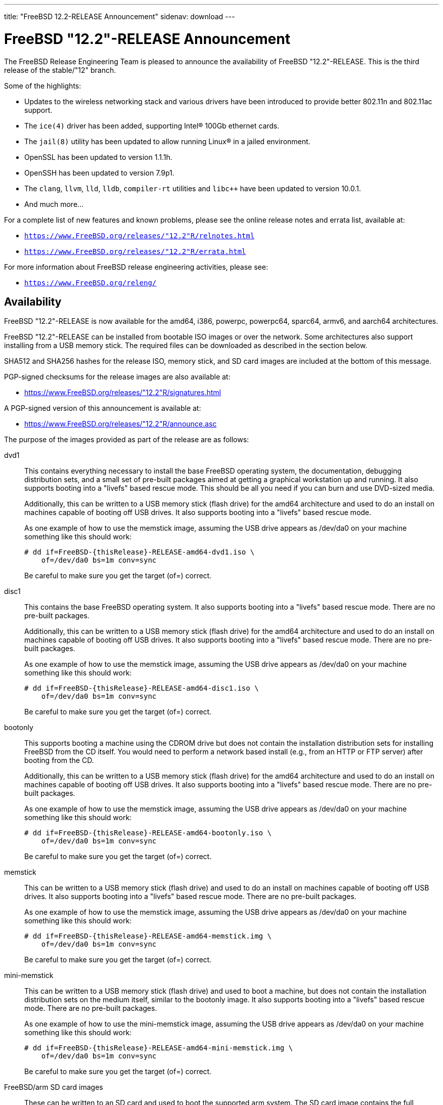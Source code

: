 ---
title: "FreeBSD 12.2-RELEASE Announcement"
sidenav: download
---

:thisBranch: "12"
:thisRelease: "12.2"
:nextRelease: "12.3"
:lastRelease: "12.1"
:thisEOL: "June 30, 2024"
:lasteol: January 31, 2021
:which: third

= FreeBSD {thisRelease}-RELEASE Announcement 

The FreeBSD Release Engineering Team is pleased to announce the availability of FreeBSD {thisRelease}-RELEASE. This is the {which} release of the stable/{thisBranch} branch.

Some of the highlights:

* Updates to the wireless networking stack and various drivers have been introduced to provide better 802.11n and 802.11ac support.
* The `ice(4)` driver has been added, supporting Intel(R) 100Gb ethernet cards.
* The `jail(8)` utility has been updated to allow running Linux(R) in a jailed environment.
* OpenSSL has been updated to version 1.1.1h.
* OpenSSH has been updated to version 7.9p1.
* The `clang`, `llvm`, `lld`, `lldb`, `compiler-rt` utilities and `libc++` have been updated to version 10.0.1.
* And much more...

For a complete list of new features and known problems, please see the online release notes and errata list, available at:

* `https://www.FreeBSD.org/releases/{thisRelease}R/relnotes.html`
* `https://www.FreeBSD.org/releases/{thisRelease}R/errata.html`

For more information about FreeBSD release engineering activities, please see:

* `https://www.FreeBSD.org/releng/`

== Availability

FreeBSD {thisRelease}-RELEASE is now available for the amd64, i386, powerpc, powerpc64, sparc64, armv6, and aarch64 architectures.

FreeBSD {thisRelease}-RELEASE can be installed from bootable ISO images or over the network. Some architectures also support installing from a USB memory stick. The required files can be downloaded as described in the section below.

SHA512 and SHA256 hashes for the release ISO, memory stick, and SD card images are included at the bottom of this message.

PGP-signed checksums for the release images are also available at:

* https://www.FreeBSD.org/releases/{thisRelease}R/signatures.html

A PGP-signed version of this announcement is available at:

* https://www.FreeBSD.org/releases/{thisRelease}R/announce.asc

The purpose of the images provided as part of the release are as follows:

dvd1::
This contains everything necessary to install the base FreeBSD operating system, the documentation, debugging distribution sets, and a small set of pre-built packages aimed at getting a graphical workstation up and running. It also supports booting into a "livefs" based rescue mode. This should be all you need if you can burn and use DVD-sized media.
+
Additionally, this can be written to a USB memory stick (flash drive) for the amd64 architecture and used to do an install on machines capable of booting off USB drives. It also supports booting into a "livefs" based rescue mode.
+
As one example of how to use the memstick image, assuming the USB drive appears as /dev/da0 on your machine something like this should work:
+
....
# dd if=FreeBSD-{thisRelease}-RELEASE-amd64-dvd1.iso \
    of=/dev/da0 bs=1m conv=sync
....
+
Be careful to make sure you get the target (of=) correct.
disc1::
This contains the base FreeBSD operating system. It also supports booting into a "livefs" based rescue mode. There are no pre-built packages.
+
Additionally, this can be written to a USB memory stick (flash drive) for the amd64 architecture and used to do an install on machines capable of booting off USB drives. It also supports booting into a "livefs" based rescue mode. There are no pre-built packages.
+
As one example of how to use the memstick image, assuming the USB drive appears as /dev/da0 on your machine something like this should work:
+
....
# dd if=FreeBSD-{thisRelease}-RELEASE-amd64-disc1.iso \
    of=/dev/da0 bs=1m conv=sync
....
+
Be careful to make sure you get the target (of=) correct.
bootonly::
This supports booting a machine using the CDROM drive but does not contain the installation distribution sets for installing FreeBSD from the CD itself. You would need to perform a network based install (e.g., from an HTTP or FTP server) after booting from the CD.
+
Additionally, this can be written to a USB memory stick (flash drive) for the amd64 architecture and used to do an install on machines capable of booting off USB drives. It also supports booting into a "livefs" based rescue mode. There are no pre-built packages.
+
As one example of how to use the memstick image, assuming the USB drive appears as /dev/da0 on your machine something like this should work:
+
....
# dd if=FreeBSD-{thisRelease}-RELEASE-amd64-bootonly.iso \
    of=/dev/da0 bs=1m conv=sync
....
+
Be careful to make sure you get the target (of=) correct.
memstick::
This can be written to a USB memory stick (flash drive) and used to do an install on machines capable of booting off USB drives. It also supports booting into a "livefs" based rescue mode. There are no pre-built packages.
+
As one example of how to use the memstick image, assuming the USB drive appears as /dev/da0 on your machine something like this should work:
+
....
# dd if=FreeBSD-{thisRelease}-RELEASE-amd64-memstick.img \
    of=/dev/da0 bs=1m conv=sync
....
+
Be careful to make sure you get the target (of=) correct.
mini-memstick::
This can be written to a USB memory stick (flash drive) and used to boot a machine, but does not contain the installation distribution sets on the medium itself, similar to the bootonly image. It also supports booting into a "livefs" based rescue mode. There are no pre-built packages.
+
As one example of how to use the mini-memstick image, assuming the USB drive appears as /dev/da0 on your machine something like this should work:
+
....
# dd if=FreeBSD-{thisRelease}-RELEASE-amd64-mini-memstick.img \
    of=/dev/da0 bs=1m conv=sync
....
+
Be careful to make sure you get the target (of=) correct.
FreeBSD/arm SD card images::
These can be written to an SD card and used to boot the supported arm system. The SD card image contains the full FreeBSD installation, and can be installed onto SD cards as small as 512Mb.
+
For convenience for those without console access to the system, a `freebsd` user with a password of `freebsd` is available by default for `ssh(1)` access. Additionally, the `root` user password is set to `root`, which it is strongly recommended to change the password for both users after gaining access to the system.
+
To write the FreeBSD/arm image to an SD card, use the `dd(1)` utility, replacing _KERNEL_ with the appropriate kernel configuration name for the system.
+
....
# dd if=FreeBSD-{thisRelease}-RELEASE-arm-armv6-KERNEL.img \
    of=/dev/da0 bs=1m conv=sync
....
+
Be careful to make sure you get the target (of=) correct.

FreeBSD {thisRelease}-RELEASE can also be purchased on CD-ROM or DVD from several vendors. One of the vendors that will be offering FreeBSD {thisRelease}-based products is:

* FreeBSD Mall, Inc.` https://www.freebsdmall.com`

Pre-installed virtual machine images are also available for the amd64 (x86_64), i386 (x86_32), and AArch64 (arm64) architectures in `QCOW2`, `VHD`, and `VMDK` disk image formats, as well as raw (unformatted) images.

FreeBSD {thisRelease}-RELEASE amd64 is also available on these cloud hosting platforms:

* FreeBSD/amd64 Amazon(R) EC2(TM): +
AMIs are available in the following regions:
+
....
   af-south-1 region: ami-0183ba5b381eb0baa
    eu-north-1 region: ami-0821c256650690884
    ap-south-1 region: ami-009471f6e29b012ef
    eu-west-3 region: ami-0bfaf7527f637d64b
    eu-west-2 region: ami-023d320201b8d06c5
    eu-south-1 region: ami-08828d09ef0598bc8
    eu-west-1 region: ami-02b1b6bc3cface0ac
    ap-northeast-2 region: ami-03f41a1a8d06363a5
    me-south-1 region: ami-0e1e55e0288018f35
    ap-northeast-1 region: ami-0a352b6e005340d93
    sa-east-1 region: ami-0b9c77455fbf5f3f0
    ca-central-1 region: ami-0dbf9b82233b2b970
    ap-east-1 region: ami-0f4732ac090ec2a7d
    ap-southeast-1 region: ami-045943797617e690c
    ap-southeast-2 region: ami-0cbc4c8a75ded8b2d
    eu-central-1 region: ami-0d94faf9636228402
    us-east-1 region: ami-00be86d9bba30a7b3
    us-east-2 region: ami-075db5a7ecd8b1456
    us-west-1 region: ami-0e54f016b55b7f6ce
    us-west-2 region: ami-0c273f14bc9df57d1
....
+
AMIs are also expected to be available in the Amazon(R) Marketplace once third-party validation is complete at: +
https://aws.amazon.com/marketplace/pp/B07L6QV354/
+
FreeBSD/arm64 Amazon(R) EC2(TM): +
AMIs are available in the following regions:
+
....
   af-south-1 region: ami-0afe034012109b43b
    eu-north-1 region: ami-04d3c1275757f20e9
    ap-south-1 region: ami-07c0b1ad6978b7814
    eu-west-3 region: ami-0bfc36baff5afe2a1
    eu-west-2 region: ami-0276cf2663706fbb5
    eu-south-1 region: ami-0fa854a53ca82be87
    eu-west-1 region: ami-0aa22dfb10a633d26
    ap-northeast-2 region: ami-0fb44fe96791af480
    me-south-1 region: ami-000505dcbd78acc9e
    ap-northeast-1 region: ami-066d14139dd815cda
    sa-east-1 region: ami-03d75ceb6ca00c117
    ca-central-1 region: ami-050385d1fdf3c70f2
    ap-east-1 region: ami-00f184a5ec9b137ca
    ap-southeast-1 region: ami-063ab54f54180837c
    ap-southeast-2 region: ami-0903d6af1e37a63ff
    eu-central-1 region: ami-02fcc489e80482d5f
    us-east-1 region: ami-00eea2f51ee575a19
    us-east-2 region: ami-00d07c574a09a4941
    us-west-1 region: ami-03ad9a0a981f26542
    us-west-2 region: ami-0fd803a9d8beb7d6d
....
+
AMIs are also available in the Amazon(R) Marketplace at: +
https://aws.amazon.com/marketplace/pp/B081NF7BY7/
* Google(R) Compute Engine(TM): +
Instances can be deployed using the `gcloud` utility:
+
....
      % gcloud compute instances create INSTANCE \
        --image freebsd-12-2-release-amd64 \
        --image-project=freebsd-org-cloud-dev
      % gcloud compute ssh INSTANCE
....
+
Replace _INSTANCE_ with the name of the Google Compute Engine instance.
+
FreeBSD {thisRelease}-RELEASE is also expected to be available in the Google Compute Engine(TM) Marketplace once they have completed third-party specific validation at: +
https://console.cloud.google.com/launcher/browse?filter=category:os&filter=price:free
* Hashicorp/Atlas(R) Vagrant(TM): +
Instances can be deployed using the `vagrant` utility:
+
....
      % vagrant init freebsd/FreeBSD-12.2-RELEASE
      % vagrant up
....

== Download

FreeBSD {thisRelease}-RELEASE may be downloaded via https from the following site:

* `https://download.freebsd.org/ftp/releases/ISO-IMAGES/{thisRelease}/`

FreeBSD {thisRelease}-RELEASE virtual machine images may be downloaded from:

* `https://download.freebsd.org/ftp/releases/VM-IMAGES/{thisRelease}-RELEASE/`

For instructions on installing FreeBSD or updating an existing machine to {thisRelease}-RELEASE please see:

* `https://www.FreeBSD.org/releases/{thisRelease}R/installation.html`

== Support

Based on the new FreeBSD support model, the FreeBSD 12 release series will be supported until at least {thisEOL}. This point release, FreeBSD {thisRelease}-RELEASE, will be supported until at least three months after FreeBSD {nextRelease}-RELEASE. Additional support information can be found at:

* `https://www.FreeBSD.org/security/`

Please note that {lastRelease} will be supported until three months from the {thisRelease} release date, currently scheduled for {lasteol}.

== Acknowledgments

Many companies donated equipment, network access, or human time to support the release engineering activities for FreeBSD {thisRelease} including:

[cols="",]
|===
|https://www.freebsdfoundation.org[The FreeBSD Foundation]
|https://www.netgate.com[Rubicon Communications, LLC (netgate.com)]
|https://www.tarsnap.com[Tarsnap]
|https://www.netapp.com[NetApp]
|https://www.isc.org[Internet Systems Consortium]
|https://bytemark.co.uk[ByteMark Hosting]
|https://www.cyberonedata.com[CyberOne Data]
|https://www.sentex.ca[Sentex Data Communications]
|https://www.nyi.net[New York Internet]
|https://www.juniper.net[Juniper Networks]
|https://www.netactuate.com[NetActuate]
|https://www.cs.nctu.edu.tw[Department of Computer Science, National Chiao Tung University]
|https://www.nlnetlabs.nl[NLNet Labs]
|https://www.ixsystems.com[iXsystems]
|===

The release engineering team for {thisRelease}-RELEASE includes:

[cols=",",]
|===
|Glen Barber <gjb@FreeBSD.org> |Release Engineering Lead, {thisRelease}-RELEASE Release Engineer
|Konstantin Belousov <kib@FreeBSD.org> |Release Engineering
|Antoine Brodin <antoine@FreeBSD.org> |Package Building
|Bryan Drewery <bdrewery@FreeBSD.org> |Release Engineering, Package Building
|Marc Fonvieille <blackend@FreeBSD.org> |Release Engineering, Documentation
|Xin Li <delphij@FreeBSD.org> |Release Engineering, Security Team Liaison
|Ed Maste <emaste@FreeBSD.org> |Security Officer Deputy
|Colin Percival <cperciva@FreeBSD.org> |Release Engineering Deputy Lead
|Hiroki Sato <hrs@FreeBSD.org> |Release Engineering, Documentation
|Gleb Smirnoff <glebius@FreeBSD.org> |Release Engineering
|Gordon Tetlow <gordon@FreeBSD.org> |Security Officer
|===

== Trademark

FreeBSD is a registered trademark of The FreeBSD Foundation.

== ISO Image Checksums

=== amd64 (x86_64):

....
SHA512 (FreeBSD-12.2-RELEASE-amd64-bootonly.iso) = de1a805cd7f2c740d0f42aa6d2f7439fd9470ee4a471dc2b8eb85314776e9fe5423d0576f099adda600c990885ffbb098bedcb4c13c132125f670919e499ea40
SHA512 (FreeBSD-12.2-RELEASE-amd64-bootonly.iso.xz) = 1ea2389e2c7dc4bdc889925cbffb49e066ed087678cff46197f17d15bbedb35a1021e88a858b040c8d7b041ab7f7b18b4ff8c38e97866bd2b97d5b9ad506d687
SHA512 (FreeBSD-12.2-RELEASE-amd64-disc1.iso) = bbf67945d244c76f1ef26029b2e1c2d30d30881b178881b92b657a3da66f54ff40c57e69f4bebeefe6071da8311f477e8d371a1b9a8d7f000dd32383b9cd7ca7
SHA512 (FreeBSD-12.2-RELEASE-amd64-disc1.iso.xz) = ba2990269cc73623b490c18541d04d4fc9f1d9d1639688d33c8108e09cae78daa6be774d6f40c86774070ab0b42815249a6754ab4135843f197b94bdc8d34268
SHA512 (FreeBSD-12.2-RELEASE-amd64-dvd1.iso) = 80e8c6804e0a965bc1be596b0c8d6dbdbbf9eef42bb4170761ec4094cc07b294fd4f17cd55d28aa7679b5d01c121fa15e6c24852f9307959af759254ebfceba1
SHA512 (FreeBSD-12.2-RELEASE-amd64-dvd1.iso.xz) = ab75d9cae6a4df12ecd9439a108601f8b7729684e711ea48b6784cac8072237e2a41500c1f3060b7680980a1c32545fb89444a936e9096aa6841c87d4bb236eb
SHA512 (FreeBSD-12.2-RELEASE-amd64-memstick.img) = 483b961fda9d48a6a59e128f32ece9054e49cd25c7a33987524f1535e0732d2f362829c25801e16336b5ea9ee35681ef1ae04cd027275d73c6bbf9fca5f35ca0
SHA512 (FreeBSD-12.2-RELEASE-amd64-memstick.img.xz) = 75219bd14c52efb9b670884d8dd67499a781f2e6242d84660525535c6eb334d11b50a3d5fb110e755aa1e9791cf5deb5c045eaefec036bd4b67cc4c15532a367
SHA512 (FreeBSD-12.2-RELEASE-amd64-mini-memstick.img) = 392d5bb81387b2639f59ac469d60e18d198f6e28d50c678f1154f86dbc583c16ec5461853ff66180b9405997ba8647efb740241794de18242a594241477a841c
SHA512 (FreeBSD-12.2-RELEASE-amd64-mini-memstick.img.xz) = 6f5c1e8e15597c86ab56e6ac457975d361ea8dec375abe77cfd9604ee54055a2100e6f5d46da7acf702042025c62c4e680a1279c2e84b7b3b424bf6081e7f4bb

SHA256 (FreeBSD-12.2-RELEASE-amd64-bootonly.iso) = f18412a1936d6f7df1e8e8857c98aeb53f752d43c732affee9c7a5615d4331b5
SHA256 (FreeBSD-12.2-RELEASE-amd64-bootonly.iso.xz) = 0eafcd6f17b8f87234f161d727b0f52b85f3f4415e9b36d3c93afb57f5da47d0
SHA256 (FreeBSD-12.2-RELEASE-amd64-disc1.iso) = 289522e2f4e1260859505adab6d7b54ab83d19aeb147388ff7e28019984da5dc
SHA256 (FreeBSD-12.2-RELEASE-amd64-disc1.iso.xz) = a4530246cafbf1dd42a9bd3ea441ca9a78a6a0cd070278cbdf63f3a6f803ecae
SHA256 (FreeBSD-12.2-RELEASE-amd64-dvd1.iso) = bc997989eafb41fcabd6ed55e379134c7322425391d1cd0e5eff37759fc7f865
SHA256 (FreeBSD-12.2-RELEASE-amd64-dvd1.iso.xz) = 221d6f9214de944bcdbbe61f030fdebccd43e285227c6b3796e0926e793c9bf7
SHA256 (FreeBSD-12.2-RELEASE-amd64-memstick.img) = c7fae987dc652aca219d8b1c4941a1ae48bccefa41b7d82a0656a6a3f9e04775
SHA256 (FreeBSD-12.2-RELEASE-amd64-memstick.img.xz) = 9422356d456f2b8a8226c6f51f8a9205456777cb57a023421cfd4a330d382dae
SHA256 (FreeBSD-12.2-RELEASE-amd64-mini-memstick.img) = 83ad7fab69f8d860e0f785ed3af16c19e84e32b3d4f6206fc8b31b83c4e6bfb5
SHA256 (FreeBSD-12.2-RELEASE-amd64-mini-memstick.img.xz) = 1e3fdefb660d9920f7d315591eeeeab1522670d5f122b9531064bf3b360701c9

....

=== i386 (x86):

....
SHA512 (FreeBSD-12.2-RELEASE-i386-bootonly.iso) = 2eea6122389c0553d9aa15c682f472dfb8b7fa9c74c25364323f51185320904dbe96770fc333bfa11992d98bf85200ee729db5b1ea3ea25879b0a0ddcc105fc9
SHA512 (FreeBSD-12.2-RELEASE-i386-bootonly.iso.xz) = 53b08ae31359f730fda8bbe9dc5cd19d76c7e1a672bb4b3ee69e731e2444825e8c8b6056e84a5c13195e81f1643eb793e65809aabd3d36e1a53844365a3b9485
SHA512 (FreeBSD-12.2-RELEASE-i386-disc1.iso) = 3436f9f94fe7d35d604e4bd8089f8c98619092797c04fb6cd2fa6bf866cd78d7d282e3c7ee052750ee152ba44a6320ba6b1b6a1c589b5fad4a2466fa7f952fee
SHA512 (FreeBSD-12.2-RELEASE-i386-disc1.iso.xz) = 18652842708c858e03cb2b62db15c0925f04f08cd3ef42bdc6723939d4ef0acb3cae70fd1c8ea601f81fd4d9ed7c463c532f1249d068a3225e404e2df577c5b2
SHA512 (FreeBSD-12.2-RELEASE-i386-dvd1.iso) = 07ac2f0f81a8a0d2370cd6e0650573c3ed78075d6e664262548f99d51ee7b7891a2e622633555e4545df90e2c329187c41ce7bf3e1f6899ecc2dd3edc06bb107
SHA512 (FreeBSD-12.2-RELEASE-i386-dvd1.iso.xz) = 1c89d73db19a9bcbda722f5362a16625c5dca906684ed80ee75ca7e95fd3393852da65c0a9ed1d09c564c05f1e5d4ccae9ce9937e3cacec045de64c6a052883a
SHA512 (FreeBSD-12.2-RELEASE-i386-memstick.img) = d2aac7e9ab2f733f8f052c3b7377c664be8addb76038ba3f8e738bae0c46c36e5e8966861668099e9c57f5ef761267b2b4e4e9b1604f22a3a6fd782ef7c0aec7
SHA512 (FreeBSD-12.2-RELEASE-i386-memstick.img.xz) = b00ad7ecd524601c74f43ccc54705db810be84e8880088a6fdb5a6b3afe8c882b28991c1117301af40fb3305d8cf5557364787852af4d6ee95605a3e47160bfb
SHA512 (FreeBSD-12.2-RELEASE-i386-mini-memstick.img) = 5bdabe7a44a2b9d2d65d15cd20158f8f6526bed9d459bbff3577c25900127b15900e0fda58cfc1d04640add87a65a800e418897cf2b3f17b71b2344d5a338a66
SHA512 (FreeBSD-12.2-RELEASE-i386-mini-memstick.img.xz) = b68c51ebc80858e604c8836b0566c936f17a6c48077bfae469cd15f1ca6e9720b1261bf761550aabc02617302ee1ec11792f4d77b964672ee51c1f85665c4b0a

SHA256 (FreeBSD-12.2-RELEASE-i386-bootonly.iso) = 38ebc253646fa304888c248c9066f3354fe9beaf9d0784086d4bc0d70b639b2a
SHA256 (FreeBSD-12.2-RELEASE-i386-bootonly.iso.xz) = aca3ea590b4dec58f964a489f99f57e6f1faecc2c249869179970404b2071036
SHA256 (FreeBSD-12.2-RELEASE-i386-disc1.iso) = b422b5f390f9bd05f5c71783099b2b9a925e7256d7907b9be613ece4a1fb4124
SHA256 (FreeBSD-12.2-RELEASE-i386-disc1.iso.xz) = a8761b1f6cef9d931c201bc5e041fcc1a9ae3705f2b407694206124fcfd276cb
SHA256 (FreeBSD-12.2-RELEASE-i386-dvd1.iso) = e7278d307966306fc5709a312ad07b801ac73ea2acb0fd9469c2274bb57f0c05
SHA256 (FreeBSD-12.2-RELEASE-i386-dvd1.iso.xz) = cf562f8f8514ae344450fd15bd756693a72b8e29453a6b3fda5fcd25bc3270bd
SHA256 (FreeBSD-12.2-RELEASE-i386-memstick.img) = 83a32f4f2b90f82fa205e481ab0068cd0c2fcdbbfa5fef81b99cc4b9b6f53b48
SHA256 (FreeBSD-12.2-RELEASE-i386-memstick.img.xz) = 78630d283f882116ce24161b4870884467e8c85385ed14f68ad36f5e4d727484
SHA256 (FreeBSD-12.2-RELEASE-i386-mini-memstick.img) = e1055b30960827734f290916afcd477a48464753996eec88a4d76067c7f5b03b
SHA256 (FreeBSD-12.2-RELEASE-i386-mini-memstick.img.xz) = 5087505d6823ec1f09c5e8620ad1d83dd8cce27334e3b15971c81aff881b469a

....

=== powerpc:

....
SHA512 (FreeBSD-12.2-RELEASE-powerpc-bootonly.iso) = 48308b77fda1c3edf0d5916587b70e1148291ff6ad211294c0425086fc82e29893cc6571868789b009f16144b2480d43b778ba14548428bfd18dcc322f39cc1d
SHA512 (FreeBSD-12.2-RELEASE-powerpc-bootonly.iso.xz) = 0f0785a6eef88e3c00b9c2af68355a5788d3db2e3419345f931860191ed360db5ab46a08e08d52c8b5c9619bb82af04be039148a083347146187135d5a60e135
SHA512 (FreeBSD-12.2-RELEASE-powerpc-disc1.iso) = eb7feb628946caf47c257596595e03864ffb4edb270c5a461708f5e30ce88c6e3044e19ee6014a0593597975d8b41bc0cf6a69f3e517a31485103bf4b1a42083
SHA512 (FreeBSD-12.2-RELEASE-powerpc-disc1.iso.xz) = 2983e759b5b3a58bf5e02a95ef4b69a889891ff35d6ac8d932a5e370361f31045f1cb48c11a4287fffb6fa2fd935da4b474d81162f72921fc6d332ba572e4acb
SHA512 (FreeBSD-12.2-RELEASE-powerpc-dvd1.iso) = 5b76131677aa998e7ff5488841722bdc7d796ada8ee8edf466059b74617e7baa89661ba089430de62e2804d7e7053336c07003b9e085f8e01cefbc086e82522b
SHA512 (FreeBSD-12.2-RELEASE-powerpc-dvd1.iso.xz) = 3a36fb3c512006d458a0afb1ca21aaaa475ca0a6b89b3fe499b4b8ecdb73ac84d835766c2633ab94648dd62eab6863a6dceaa55ce7bce4e5137cc9bf60693fd3
SHA512 (FreeBSD-12.2-RELEASE-powerpc-memstick.img) = 2d8175d46d4e9a1c35b4baf12d855fe2cdca8f31ac87c56a5ca7680441289459bacc55d3c13e742ccab64ad18ec09e741c520f192cbf5dc06e2164269e0de199
SHA512 (FreeBSD-12.2-RELEASE-powerpc-memstick.img.xz) = 819b8b5a14bc26152f6624f5d9638c2a57db38df6f831184b5b3cf4fdeee39cd190b360a1e7c4fd9ece0c5d638eff87759c878722390c6d9d23fc7dee59219e0
SHA512 (FreeBSD-12.2-RELEASE-powerpc-mini-memstick.img) = e214fdcabd64a545da57064c319516c41ba65b7cc6adc31d218a3fb7c09388f68cb9205ce8df70b32d54d11b05d4577137e151af57681a46a0a34318428a9526
SHA512 (FreeBSD-12.2-RELEASE-powerpc-mini-memstick.img.xz) = d115bedb3430d3b2c3b5a7dd8f4b0d78e185a91a4f600758f5d7c9420bc834a931445c38cf04f4eaf35558f6b42a0f6833e23943f8ec415193f80a247478325b

SHA256 (FreeBSD-12.2-RELEASE-powerpc-bootonly.iso) = a12775e330bd10857ebdbe7489e3496007b4dc556842fcf77db861b43ab73295
SHA256 (FreeBSD-12.2-RELEASE-powerpc-bootonly.iso.xz) = 3a60de08618b1cf0439533c9e9ad589e81e21b0ebd220dd6788728b7937a2aaf
SHA256 (FreeBSD-12.2-RELEASE-powerpc-disc1.iso) = ea75d83e7638e220849a2bee10175ec62f18393e87ca7d928d59995a951bddd6
SHA256 (FreeBSD-12.2-RELEASE-powerpc-disc1.iso.xz) = 375fbdf7d1c4b9365c6aae40c9ee8149edf71c51d541d1e9cc12f4f129beeaff
SHA256 (FreeBSD-12.2-RELEASE-powerpc-dvd1.iso) = a70df012ad49928a24586c89d888b9d088c5dc74ca635d1519446e81dcbe3d63
SHA256 (FreeBSD-12.2-RELEASE-powerpc-dvd1.iso.xz) = 94f2ad8bbf20e3baf303a7a5b2da49f1f6b22be8ae02be69017c3db8eadbc3a9
SHA256 (FreeBSD-12.2-RELEASE-powerpc-memstick.img) = 2768337b74dbc3064f838b81d98eac8c3314cf8a9b94708a6b121b52d367a2c5
SHA256 (FreeBSD-12.2-RELEASE-powerpc-memstick.img.xz) = d3b771b2a8a20d6bc38f4d865372d89d741ae049f54beedc1bf08915476db5f2
SHA256 (FreeBSD-12.2-RELEASE-powerpc-mini-memstick.img) = 922e51d46bf57e2cdeb2fa3ff5bc2fa8b56f4a4f61eea9911c6278c54b65f254
SHA256 (FreeBSD-12.2-RELEASE-powerpc-mini-memstick.img.xz) = ce6e6f183dc90a356041baf016a84b33368c82f36335f499282485e82e630145

....

=== powerpc64:

....
SHA512 (FreeBSD-12.2-RELEASE-powerpc-powerpc64-bootonly.iso) = 4fe2e31c78ccb3511c92f8095fc6809a5abbccff2dde87cba812615dee73a3ac056c3f3b3d9687d99605b38a0ab0f07fb516854d972d5ddf160d00be3ddec65a
SHA512 (FreeBSD-12.2-RELEASE-powerpc-powerpc64-bootonly.iso.xz) = df68b371e9acdcb38ac066ebc93f834a52045514b453309af1aeaa896de0c03476f1545ca721bec4d94744a43b053180ca3f61552dd68eaf35237e03accec757
SHA512 (FreeBSD-12.2-RELEASE-powerpc-powerpc64-disc1.iso) = 8de9a8da1de7cac22f97305ab6ac930e008241e5be11097c3f78a3c1a3253e0bbcff345b55216614f91ba5384f0fa5f7328815e0589aa753daa98fe2e4011595
SHA512 (FreeBSD-12.2-RELEASE-powerpc-powerpc64-disc1.iso.xz) = 7debd7d6273a0f19475d9b61bd1f57f29762c47ee58669c256f4b41b837cda9ba04953900867d88a540881568a6a4c708f79ef49c390ec283a534891cfb5fb11
SHA512 (FreeBSD-12.2-RELEASE-powerpc-powerpc64-dvd1.iso) = ab63a35ac490e4dc97f694253c699f491116a720cc345b3a32cb3a2ca0c8f26f8e5ea312e66c9be93207fb2db537e370d2ec2ae5468f3a7c7fc656bdf6630b9f
SHA512 (FreeBSD-12.2-RELEASE-powerpc-powerpc64-dvd1.iso.xz) = fdbb67ce6f78bf9384d5a7d0e23a80b38549034d29bfac9353fd1d65d682f600f17598102bedc858bb5a36a149ab49971b3ca3b0293dfce3ac9d175a6c3c8ea9
SHA512 (FreeBSD-12.2-RELEASE-powerpc-powerpc64-memstick.img) = 6ab2e469368bf8f011f845b431d8b433b3a7a525f6ef48b20fc8aedbe9a1d52a4d4a34610247e251ba7c3ebf0516cf8b1323a69fe01a63e19ef343f7b67b2419
SHA512 (FreeBSD-12.2-RELEASE-powerpc-powerpc64-memstick.img.xz) = bd78ad50d2a88871650a6fa59ad2f1556486c047e5b2bbaae73f01968e8a027eb0da633ecb6dd5e8b6487884b25b7d9fd13844ba21556044fe1492a0484f27c1
SHA512 (FreeBSD-12.2-RELEASE-powerpc-powerpc64-mini-memstick.img) = 689ddf5092437a7e51d41a9dc5fe5bb71f2d07ec6da221676cd04d4054c41d6f02fb98b860fef9a93f15c79d1c2606e52f72ec54fb142e9984f45297110fcf41
SHA512 (FreeBSD-12.2-RELEASE-powerpc-powerpc64-mini-memstick.img.xz) = 36c8c5fffee7439631150773b96392c2dc55b654cbe5e75d5cb6f03b1f166edc755f3929303ecfefc2f5934e23946efc0804df6e6c795482f5317f83872a17e6

SHA256 (FreeBSD-12.2-RELEASE-powerpc-powerpc64-bootonly.iso) = d1226567cd54f02dd4cf3ad98be6426c147d6bbb7922734993c2a7b9373f2d45
SHA256 (FreeBSD-12.2-RELEASE-powerpc-powerpc64-bootonly.iso.xz) = a1ec2e7cb9908cbc26158bdefce6f358aa3acbda871b1ad78ae6d6843479671c
SHA256 (FreeBSD-12.2-RELEASE-powerpc-powerpc64-disc1.iso) = 0a85c8b34c043a4147c6c175542435e1618b5d95590d6509a4c271cbd6f95b11
SHA256 (FreeBSD-12.2-RELEASE-powerpc-powerpc64-disc1.iso.xz) = f0a20b84ab1aba40d563d175df35811e8b5af32550b137b12c418551b668d427
SHA256 (FreeBSD-12.2-RELEASE-powerpc-powerpc64-dvd1.iso) = 016db608679c7e36666a0319439ca92386f40931480f4c2e6de2bd780edb81da
SHA256 (FreeBSD-12.2-RELEASE-powerpc-powerpc64-dvd1.iso.xz) = d02a44d105217a220fe9a5aa3dfc56d9497d6acc334a7648dfc845db59ccbcb3
SHA256 (FreeBSD-12.2-RELEASE-powerpc-powerpc64-memstick.img) = 0dfff2ec5d416a62badf4c9f09f9cdb236b796dde5385c22726d931f12892e95
SHA256 (FreeBSD-12.2-RELEASE-powerpc-powerpc64-memstick.img.xz) = c2cbc4785eaaee2e3f632815d69f14f2ba8986b447f95cb59cf85a2cdbe999f7
SHA256 (FreeBSD-12.2-RELEASE-powerpc-powerpc64-mini-memstick.img) = b8f623d7ebef36bf0bde305ccbef6abf1c4c6979cb8cef5d596bd12edb1dae3e
SHA256 (FreeBSD-12.2-RELEASE-powerpc-powerpc64-mini-memstick.img.xz) = c36d650841c77364f91db4bdca620e3b32690b3e978a6485bad270f4d2263a99

....

=== powerpcspe:

....
SHA512 (FreeBSD-12.2-RELEASE-powerpc-powerpcspe-bootonly.iso) = d44e218026f2790c2681197e59aed5475bc959a572245980c9fb98f11ea028a8ed6f04956d65bf38a15bc97fc70665e4773dc8147c8d7014d5633b88c634b651
SHA512 (FreeBSD-12.2-RELEASE-powerpc-powerpcspe-bootonly.iso.xz) = 240a26fdd1b82dfc4a8edf53af3947c7dd3d492eb06511afd748748afde9de757cec4bad0b9b26d796261ecfd63d69406223c5f0a233c220c2eb3ddcfcc574c4
SHA512 (FreeBSD-12.2-RELEASE-powerpc-powerpcspe-disc1.iso) = 16018c09eb22d03a144aca306387dd89e6729908695abdfde28926613418725bec2dab7337257de571c5d71870059033104f093a17003b48064db82058b781ca
SHA512 (FreeBSD-12.2-RELEASE-powerpc-powerpcspe-disc1.iso.xz) = 676823b4c748e56869a0801e6916ee1a7e0af380dc5760714efe6f59e89932288019408453da9b03d221c2ae9f344e8624a8474b8f4bf70de410948550e9bbf3
SHA512 (FreeBSD-12.2-RELEASE-powerpc-powerpcspe-dvd1.iso) = 613a646c9108f0e0d6782aa125612a7923cd0eec3b49d047d4f3893c6a6938c09251839e007b53db481b6733ae751cc78ef88f2440862bd4b15e16494eee8762
SHA512 (FreeBSD-12.2-RELEASE-powerpc-powerpcspe-dvd1.iso.xz) = 577d44f9af1e136894947da1a0d58ab0c862e6d9f5cc4727e0ab52b2f2745c14a9fdc03782e2c9edb094c697edc4d055b2e4b95f0e03fc0247a459b0072e144a
SHA512 (FreeBSD-12.2-RELEASE-powerpc-powerpcspe-memstick.img) = 547b9355aa6edb75d6c42e04f6dece6dd9a52964c044d88237ef08476bf16d0c3fec696e11d7360942cac2bff8bef8d677d5eaf9d8da97b97a41ce287e7f31df
SHA512 (FreeBSD-12.2-RELEASE-powerpc-powerpcspe-memstick.img.xz) = dc04385343748e9f1eaa52b0e162174a32563d17b875e3eabb0f225d1f7be2246dd8fbb9b41c31496e243b56424b16b11c3905405274f279d750ecf359fef47c
SHA512 (FreeBSD-12.2-RELEASE-powerpc-powerpcspe-mini-memstick.img) = b3c9eb36315b2b1c6ec0fa1df5a183f75df45b8b35c20b2cc3c1a3501ab560109578930f2eaeb7d5766111a1c2ba2a9fe982c6efc6ba830c81aaa66507c6eed9
SHA512 (FreeBSD-12.2-RELEASE-powerpc-powerpcspe-mini-memstick.img.xz) = 48faccd49f14317b84a432d5653a9e9382a0d0b92391e6e8232a13c4e22291060d7364b2593eeee48b5997ce178cbffe04efba3575a9f01311135696d18acb10

SHA256 (FreeBSD-12.2-RELEASE-powerpc-powerpcspe-bootonly.iso) = 6468c27b22ca32743f7edc0ed87c69c0621564cfe7aee0304bfa6158fc523d19
SHA256 (FreeBSD-12.2-RELEASE-powerpc-powerpcspe-bootonly.iso.xz) = d69a1cc7f000dbfdfffcddf4fb81227aa314af7d9adfe8091e443b796a69cdcc
SHA256 (FreeBSD-12.2-RELEASE-powerpc-powerpcspe-disc1.iso) = e76e2a08276efd46baf0b24ee164e892528165bfb302ba2e978ae04c530f172f
SHA256 (FreeBSD-12.2-RELEASE-powerpc-powerpcspe-disc1.iso.xz) = 739b877800f63d9730d5b6067e0a7ef9bd4bf276e32b924b90bae001c2c5132d
SHA256 (FreeBSD-12.2-RELEASE-powerpc-powerpcspe-dvd1.iso) = 5bda07e5bc727085368eff9cfd711fee6a7dc1c489c52fc5ce8d4489a7d947ff
SHA256 (FreeBSD-12.2-RELEASE-powerpc-powerpcspe-dvd1.iso.xz) = d87a6cf46f427bb3da974300b20e1d5084545f72ace04928229a852861c57c6c
SHA256 (FreeBSD-12.2-RELEASE-powerpc-powerpcspe-memstick.img) = 94a59f00bc2b70938e42d02891985a6c7314260ae6d9669f1444a9666fc7a236
SHA256 (FreeBSD-12.2-RELEASE-powerpc-powerpcspe-memstick.img.xz) = 26be2b200e11826753d6524ebe5c65e69357026a85f5e2bd66d28dbbcb6c53bf
SHA256 (FreeBSD-12.2-RELEASE-powerpc-powerpcspe-mini-memstick.img) = 7ebc8a976184eb21515c8e10de392a37e61868083ed3c0473b5d9fc24d29805f
SHA256 (FreeBSD-12.2-RELEASE-powerpc-powerpcspe-mini-memstick.img.xz) = 20337c824deac4aca6e34e53e3a46b252cac1ad87a006be97d6422d99b8783b3

....

=== sparc64:

....
SHA512 (FreeBSD-12.2-RELEASE-sparc64-bootonly.iso) = 11b80a1e09134c13e89c759327f6cf94731c4e95bfa10e22c107de7a2771f03f9699d77335f342b131dbce6cc09299035c465e3f77bd3038a477e9d562ce463b
SHA512 (FreeBSD-12.2-RELEASE-sparc64-bootonly.iso.xz) = 7c293e0c5533609357fd1fb8d04d3bda623f6382001644f325c1270a22c1b79f9bfd7c33dc8393b86db6d688b89b8804027f5de4e7804b49768ef43338bfc97e
SHA512 (FreeBSD-12.2-RELEASE-sparc64-disc1.iso) = 72a93fec891af9a731f65106d8bec9fdeb91b7c13737cbe85c721b45c52873a0ef911848c74b5a20dde2d08d4a9010b95deacf114542f4b71c3e6503b31e4a9d
SHA512 (FreeBSD-12.2-RELEASE-sparc64-disc1.iso.xz) = 4cdda67204c29fd0b35066ec39b9771e680800c178f2fb75728ba0e29164fd936475c249433acb382daad1c1d40c82578ebf0b6a131091dc9f6cb85971f3b9ea
SHA512 (FreeBSD-12.2-RELEASE-sparc64-dvd1.iso) = aff90155def4dab46676f87c0153ca5d0ab97e81a19d16bb342243abdc397ca6c251a5641d9075d2be810bbaa31bf921af1daff261c16cae0ebb6857f3def69d
SHA512 (FreeBSD-12.2-RELEASE-sparc64-dvd1.iso.xz) = 3b3aa8fafde8778c19242e12d1310866db6143a9a926d9e694d31583fd794e7c09e94351cc3d8cf81b2a5573974160b6b2329d44c6f99e0b780a821cacbb7270

SHA256 (FreeBSD-12.2-RELEASE-sparc64-bootonly.iso) = 33336bf0bfff8e74bccdd5a7ca73306154e62bfcc5cb154bb4d14eed45ee0b6a
SHA256 (FreeBSD-12.2-RELEASE-sparc64-bootonly.iso.xz) = 31504bb3c211818f8bbbd37f043190fcca1ef1da9e4c748655f0281330c65ff1
SHA256 (FreeBSD-12.2-RELEASE-sparc64-disc1.iso) = 485d756a8ec56c73601d13dd8a3356225e42c34df44ff37784dea00c127a54b8
SHA256 (FreeBSD-12.2-RELEASE-sparc64-disc1.iso.xz) = 5c637765409ac8c5bdaf2671b771f04ceabadfb64bcbcccb56ac60ac86a2720a
SHA256 (FreeBSD-12.2-RELEASE-sparc64-dvd1.iso) = ca21d77e7241b6b30a0fbb8f9e76d0ec29245e92929c4126a0a2f0054db0116d
SHA256 (FreeBSD-12.2-RELEASE-sparc64-dvd1.iso.xz) = a78421dbe2c203e8f8f7562455a73bfee6d837ae0d52968750872614c698a379

....

=== aarch64 GENERIC:

....
SHA512 (FreeBSD-12.2-RELEASE-arm64-aarch64-memstick.img) = 5df35108516e11253075b4008ce8f970d0541d6b51b136b1e7616a2354b8d216ef714c241fb99578e4468b13187d44dbb34b82ec6fed0b7f407a0afee7cb5b03
SHA512 (FreeBSD-12.2-RELEASE-arm64-aarch64-memstick.img.xz) = 003f4f19ca1276fce9943d8909ab26734ac0b4fae7ca42d582c2ab7269e99b28fd0de18e057e4c785de87248cbb3bbc27ae5d056fe25915af22bbdcc69b65a75
SHA512 (FreeBSD-12.2-RELEASE-arm64-aarch64-mini-memstick.img) = 5acdb5298b67a24aacd040674abb809315b6126b1017049b9431cd215f0152909898b1e554456e004364633609cd9caa41d120e1dfa91a521fe1c42579d4e587
SHA512 (FreeBSD-12.2-RELEASE-arm64-aarch64-mini-memstick.img.xz) = be9a569a1f450fd59edf6d8e75c0c0ac3fa65ba9c703f2a951593724f021070fcc21e30133db1558d32eb4e22337bdae9667d5cdf68e0db3612bc3ddfb31504c

SHA256 (FreeBSD-12.2-RELEASE-arm64-aarch64-memstick.img) = 59642a466f75b736c3ef7bc09ab818b3958943ee5b159a3750e2647dc1cd2a38
SHA256 (FreeBSD-12.2-RELEASE-arm64-aarch64-memstick.img.xz) = c9fb961372d9282073813eff38c09902a171285b50a8cbc59de036acf7fcdb84
SHA256 (FreeBSD-12.2-RELEASE-arm64-aarch64-mini-memstick.img) = 9499eb3d182f4e692e6fb0547b8f179a5b10c6121bea4f27056144a5270f5bc0
SHA256 (FreeBSD-12.2-RELEASE-arm64-aarch64-mini-memstick.img.xz) = 6d0b38f9d4a182a2a860e2b5b71994017a2bb654bd5990bb9377e7b6c56766e4

....

=== aarch64 RPI3:

....
SHA512 (FreeBSD-12.2-RELEASE-arm64-aarch64-RPI3.img.xz) = 8ae44c1cd4224cf34a830044d6c4d1439563ba308ae1096c968f1319d640c776c6b164170f4d916fc492474ee866619955d2ba6e6917c074aeaecd7f5ed1a0ea

SHA256 (FreeBSD-12.2-RELEASE-arm64-aarch64-RPI3.img.xz) = c11603f31f9736744946fb3125063fdf05e2abfcbfcd3b43be025ec85c493ef5

....

=== aarch64 PINE64:

....
SHA512 (FreeBSD-12.2-RELEASE-arm64-aarch64-PINE64.img.xz) = edccfbec870b18b566b0068f919f767b1c2146d3dc2ecd562332a2a7d5fe551e4ef3ed9b27fb0f6f343ba19bb457a11a2f052eebb14883094f441c62979b38a1

SHA256 (FreeBSD-12.2-RELEASE-arm64-aarch64-PINE64.img.xz) = 8d96f8d3cecca0e6036dc1bb8eb576b716b574b082705b0e784d4b68beeb4123

....

=== aarch64 PINE64-LTS:

....
SHA512 (FreeBSD-12.2-RELEASE-arm64-aarch64-PINE64-LTS.img.xz) = 987c1084cac75348d52a8d3f51e6d4b9d91b93a56d839e6346b9872111205ebb60f8d88aeee1308c92ae6b1e633fa0854848f50d1ec4b4e06f00229d9b773cae

SHA256 (FreeBSD-12.2-RELEASE-arm64-aarch64-PINE64-LTS.img.xz) = 9eedbd68029ee522fed9ebed6d664277b9b9dbd87229e33c51668375a45ca369

....

=== armv7 BANANAPI:

....
SHA512 (FreeBSD-12.2-RELEASE-arm-armv7-BANANAPI.img.xz) = 81393337057d10da85961fbcfd9a70547667d7019be3d760ebdf79c60527d1a9cf57c7acf7fa6addc9f8cac5e73e1dd000ee9fea757e334cd64b29c813b4344d

SHA256 (FreeBSD-12.2-RELEASE-arm-armv7-BANANAPI.img.xz) = 2120668375c8af906c7e8062c0a18cb4e99e4f102fa5ad408272974482a2f55f

....

=== armv7 CUBIEBOARD:

....
SHA512 (FreeBSD-12.2-RELEASE-arm-armv7-CUBIEBOARD.img.xz) = a275ea08e0b6df0db530bb477b496882c6ef61e06998a1fba119c6cbfa4f1f67ac92b0714df0ad27d3400bf762e3e467f0acf19a4dfc1fe7e7bbc0b593dc2c7b

SHA256 (FreeBSD-12.2-RELEASE-arm-armv7-CUBIEBOARD.img.xz) = 10d996025f40997fa1f857b9a6cb991a84f4faf4feee0d1679450818123505f3

....

=== armv7 CUBIEBOARD2:

....
SHA512 (FreeBSD-12.2-RELEASE-arm-armv7-CUBIEBOARD2.img.xz) = 0e08c60f3a119ad78c4bc081fb810fd91b2ba3b31ffc3e2eb75c4223d7ffd2e506241d205b877c16cf50916d92552c397c55336823f974f11f81a3af13d6a414

SHA256 (FreeBSD-12.2-RELEASE-arm-armv7-CUBIEBOARD2.img.xz) = edf76dd3e6fbfcf465466b2bf350a5616ec29a91695f6c14f14b35b922aaa923

....

=== armv7 CUBOX-HUMMINGBOARD:

....
SHA512 (FreeBSD-12.2-RELEASE-arm-armv7-CUBOX-HUMMINGBOARD.img.xz) = 3772cef45bcd4cda23fd10077683cdd122f378b4c3a5ae97ca39a9306599b602736ece948852312c53f17298052192888222fe4ac04c3073d90e24cd35e2b8c8

SHA256 (FreeBSD-12.2-RELEASE-arm-armv7-CUBOX-HUMMINGBOARD.img.xz) = 3603945478bed8aff378390df0eb69b31ffe008bcbcc498bbe079fc98a82c180

....

=== armv7 GENERICSD:

....
SHA512 (FreeBSD-12.2-RELEASE-arm-armv7-GENERICSD.img.xz) = 11ad4b999b641d3804f5c2f205aef3ed3732885f78e36636e931454cd48dac8420db4c6e66b7d8984e06eafb4428bb5db77c97fceeebc2da891635583ba6e13f

SHA256 (FreeBSD-12.2-RELEASE-arm-armv7-GENERICSD.img.xz) = 79b57227797d98d7d0d7b40144aec80fb85270b53ac047a4f066620844c1a119

....

=== armv6 RPI-B:

....
SHA512 (FreeBSD-12.2-RELEASE-arm-armv6-RPI-B.img.xz) = 5fc18ff8a7e27e26ca2971d3d85352124ae9e8e5189f3319782ca3f8d592055f67095c792733400471c41262c90eb364f1070f8469da0626acf4e800b75896ce

SHA256 (FreeBSD-12.2-RELEASE-arm-armv6-RPI-B.img.xz) = 207097afd24c41103caa2f0cc5992afe4d968abaad5f6828d7e6b6a065ca024e

....

=== armv7 RPI2:

....
SHA512 (FreeBSD-12.2-RELEASE-arm-armv7-RPI2.img.xz) = 8eb949dbc37aca12afd2236488632dc5d166dc09cdd2eedff19ab018ac583ffa99f2f6b537c0d59b3480af38fa6bed36d54e8a024ce2b42b1f540bc39baf47e3

SHA256 (FreeBSD-12.2-RELEASE-arm-armv7-RPI2.img.xz) = 95cdd6b7d9da49b85e2b85e53af75cdb8a1e08a4dc9ddd786196f44d4ded14a6

....

=== armv7 WANDBOARD:

....
SHA512 (FreeBSD-12.2-RELEASE-arm-armv7-WANDBOARD.img.xz) = d47df12567ce975759ffe76a534756f658247a9c3585bce4f1ec0396e1a2a738b5cab2e9776d41486b9ecd20a58abc04b9fd61b2b550b282be5fd1c8f8e599b0

SHA256 (FreeBSD-12.2-RELEASE-arm-armv7-WANDBOARD.img.xz) = 692b9e17baf5d14997a7a4dd2d5f2fe0edaa342ab2d01900f3e6e3ea580a0e53

....

== Virtual Machine Disk Image Checksums

=== amd64 (x86_64):

....
SHA512 (FreeBSD-12.2-RELEASE-amd64.qcow2.xz) = 33c2352abbc926651491827a8496196c3d1f6f27ebd76d5611906a9f32a170020923d833de5e55d4daaafbf0a2b2050db7bc1415998eb7bff430c12a7b781a08
SHA512 (FreeBSD-12.2-RELEASE-amd64.raw.xz) = ead6a3ae3d9be2a7a459049dece82d7ed0d1f037de8bb9e1d8fb49e7cf225ffebd91d7fdb58a7b595b2a9fb3adf8455b71f2781fc9d26b2cd52e9d5226d48007
SHA512 (FreeBSD-12.2-RELEASE-amd64.vhd.xz) = b810f364c90eca105fcebeee8dd719023d399bc9c668b930ef53d210f5233f1ef41f3273c4239869cf60c0bc62ef1851493b2129ed1b4a0a1b68af2597f7a9dd
SHA512 (FreeBSD-12.2-RELEASE-amd64.vmdk.xz) = 54987c803fd75929012894763a4add6cef7b8da1bba2a52bf636a8eb52477a1d6dfa9d037bcea53bd625eb0463952d48b08805af544848f9efae422b3467faf5

SHA256 (FreeBSD-12.2-RELEASE-amd64.qcow2.xz) = a0c5769d9ff776aa8f01661cf4b95a9e30db9dd31839c6cc4d3e86cce730956a
SHA256 (FreeBSD-12.2-RELEASE-amd64.raw.xz) = 0f8593382b6833658c6f6be532d4ffbedde7b75504452e27d912a0183f72ab56
SHA256 (FreeBSD-12.2-RELEASE-amd64.vhd.xz) = 7c3346d448b1f7890f939f8cbe4710240d75482cdc53537dc1635f1cd9a7d4d2
SHA256 (FreeBSD-12.2-RELEASE-amd64.vmdk.xz) = 39439ff0dd31e48b62c20bee1e6c970bcbf672bf9b1fdef166368da3154ae43a

....

=== i386 (x86):

....
SHA512 (FreeBSD-12.2-RELEASE-i386.qcow2.xz) = 0ecee5d21df2998dc733b537233974d6a6005ee79aec2ab8c1e8991ef13faa1011dd150b323582942653ee6f88f2a032c216cf2f1ab83f38476f828471394cc2
SHA512 (FreeBSD-12.2-RELEASE-i386.raw.xz) = fc2034b279571648b05c4f6ec5f4a45bd83310e1f9511516919b3e61f97db77471719816275769e37aeb8608072a7c991a116682c0f0fc41d73ddb6d55750bce
SHA512 (FreeBSD-12.2-RELEASE-i386.vhd.xz) = a16da143aec710d9faa2dd39bdc64ea6024edb60de2f297fb5f65ac6343705400153d0333fe9467c814a8f6e529eddfc5b959482dd6a6c261a63ab793a160b23
SHA512 (FreeBSD-12.2-RELEASE-i386.vmdk.xz) = 50660f5615208a5a2a6e6a40661f5c649a4e6d0c3f5a86d5eaa169f44bb2239491a633d912c4b663a23d1c1d87db1cf856ae7ee9679b64fcd40534304298906f

SHA256 (FreeBSD-12.2-RELEASE-i386.qcow2.xz) = 9b4fdcda43f93accafc5a066d90aaf4143d8205c904e2f05051cb68bde3502cb
SHA256 (FreeBSD-12.2-RELEASE-i386.raw.xz) = 963ea53cc0deeafcfd6a1851d3d0c5baf4a661c3e3c682e4b3d4e6a40bad7f5a
SHA256 (FreeBSD-12.2-RELEASE-i386.vhd.xz) = 2cf2c392822c8d654a2c0b2854e80527309184984b002afcebe2d7269eab71ae
SHA256 (FreeBSD-12.2-RELEASE-i386.vmdk.xz) = ece59134fd93972375e93b5067cef4c0fe730973d3a349fadee40ff96130a5ef

....

=== aarch64 (arm64):

....
SHA512 (FreeBSD-12.2-RELEASE-arm64-aarch64.qcow2.xz) = ea14f57c3501d4ecafb17863b9f470f38d4b2a88c508999ac17d19f7f45aeb68ae8b15ebc368a3442e5ff8e9cfadd4c0837806232af7cd81f6de6e343c0c3849
SHA512 (FreeBSD-12.2-RELEASE-arm64-aarch64.raw.xz) = 65091e7355893e5b5a1ad2594046192ce8e57324679a20dd0e281337435974ec7567c8b1545db1c265397c6b4569f4991f2b0495697568d3031d70de54c081bb
SHA512 (FreeBSD-12.2-RELEASE-arm64-aarch64.vhd.xz) = f9df34a94c979eb33d210075888b9253662e1aeeac0685d5164b51e6423ba791c7820f6c954dda789cfa2840a0b5b816bfbf98feb2cea604aae7adeec05e3445
SHA512 (FreeBSD-12.2-RELEASE-arm64-aarch64.vmdk.xz) = 4d0c7cf14eef2b3093b3282ec1db69793e7ea84a867a299cbee28683251d375e19a5e6241907fc2cfa087cfdafa7aba90d204a5e1c27a5b421572ca1909c6341

SHA256 (FreeBSD-12.2-RELEASE-arm64-aarch64.qcow2.xz) = e9a4698d05adb7db2f0683b4bb8edeb71f8607eb94de902e3259e99785675d13
SHA256 (FreeBSD-12.2-RELEASE-arm64-aarch64.raw.xz) = 879201066c8ab142466eb9dd5921196742610b4226ac988aa8975ef26f120c03
SHA256 (FreeBSD-12.2-RELEASE-arm64-aarch64.vhd.xz) = e8b333f92708bde816996aefefd21bbc77c81027ba2dfb900899a1be6ecab18d
SHA256 (FreeBSD-12.2-RELEASE-arm64-aarch64.vmdk.xz) = b14fa9c8d98f9ecb7e67419ab84b8ed3ff8c9f5259fd7dcd4d05dc52ad0bf6e8
  
....

Love FreeBSD? Support this and future releases with a https://www.freebsdfoundation.org/donate/[donation] to The FreeBSD Foundation!
